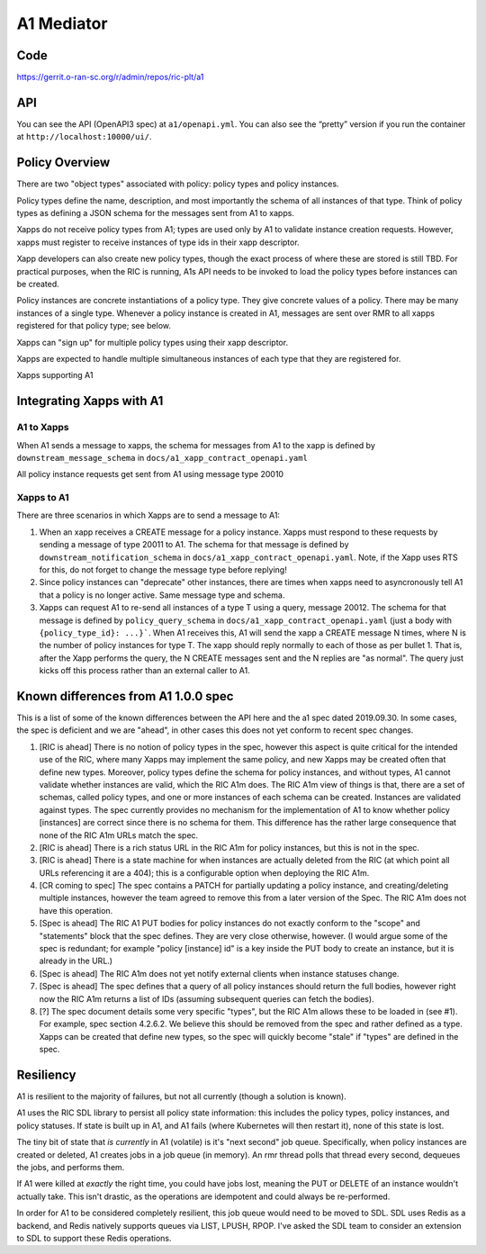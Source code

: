 .. This work is licensed under a Creative Commons Attribution 4.0 International License.
.. SPDX-License-Identifier: CC-BY-4.0

A1 Mediator
===========

Code
----
https://gerrit.o-ran-sc.org/r/admin/repos/ric-plt/a1

API
---

You can see the API (OpenAPI3 spec) at ``a1/openapi.yml``. You can also
see the “pretty” version if you run the container at
``http://localhost:10000/ui/``.

Policy Overview
----------------
There are two "object types" associated with policy: policy types and policy instances.

Policy types define the name, description, and most importantly the schema of all instances of that type. Think of policy types as defining a JSON schema for the messages sent from A1 to xapps.

Xapps do not receive policy types from A1; types are used only by A1 to validate instance creation requests. However, xapps must register to receive instances of type ids in their xapp descriptor.

Xapp developers can also create new policy types, though the exact process of where these are stored is still TBD. For practical purposes, when the RIC is running, A1s API needs to be invoked to load the policy types before instances can be created.

Policy instances are concrete instantiations of a policy type. They give concrete values of a policy. There may be many instances of a single type. Whenever a policy instance is created in A1, messages are sent over RMR to all xapps registered for that policy type; see below.

Xapps can "sign up" for multiple policy types using their xapp descriptor.

Xapps are expected to handle multiple simultaneous instances of each type that they are registered for.

Xapps supporting A1


Integrating Xapps with A1
-------------------------

A1 to Xapps
~~~~~~~~~~~
When A1 sends a message to xapps, the schema for messages from A1 to the xapp is defined by ``downstream_message_schema`` in ``docs/a1_xapp_contract_openapi.yaml``

All policy instance requests get sent from A1 using message type 20010

Xapps to A1
~~~~~~~~~~~
There are three scenarios in which Xapps are to send a message to A1:

1. When an xapp receives a CREATE message for a policy instance. Xapps must respond to these requests by sending a message of type 20011 to A1.
   The schema for that message is defined by ``downstream_notification_schema`` in ``docs/a1_xapp_contract_openapi.yaml``.
   Note, if the Xapp uses RTS for this, do not forget to change the message type before replying!
2. Since policy instances can "deprecate" other instances, there are times when xapps need to asyncronously tell A1 that a policy is no longer active. Same message type and schema.
3. Xapps can request A1 to re-send all instances of a type T using a query, message 20012.
   The schema for that message is defined by ``policy_query_schema`` in ``docs/a1_xapp_contract_openapi.yaml`` (just a body with ``{policy_type_id}: ...}```.
   When A1 receives this, A1 will send the xapp a CREATE message N times, where N is the number of policy instances for type T. The xapp should reply normally to each of those as per bullet 1.
   That is, after the Xapp performs the query, the N CREATE messages sent and the N replies are "as normal".
   The query just kicks off this process rather than an external caller to A1.


Known differences from A1 1.0.0 spec
------------------------------------
This is a list of some of the known differences between the API here and the a1 spec dated 2019.09.30.
In some cases, the spec is deficient and we are "ahead", in other cases this does not yet conform to recent spec changes.

1. [RIC is ahead] There is no notion of policy types in the spec, however this aspect is quite critical for the intended use of the RIC, where many Xapps may implement the same policy, and new Xapps may be created often that define new types. Moreover, policy types define the schema for policy instances, and without types, A1 cannot validate whether instances are valid, which the RIC A1m does. The RIC A1m view of things is that, there are a set of schemas, called policy types, and one or more instances of each schema can be created. Instances are validated against types. The spec currently provides no mechanism for the implementation of A1 to know whether policy [instances] are correct since there is no schema for them. This difference has the rather large consequence that none of the RIC A1m URLs match the spec.

2. [RIC is ahead] There is a rich status URL in the RIC A1m for policy instances, but this is not in the spec.

3. [RIC is ahead] There is a state machine for when instances are actually deleted from the RIC (at which point all URLs referencing it are a 404); this is a configurable option when deploying the RIC A1m.

4. [CR coming to spec] The spec contains a PATCH for partially updating a policy instance, and creating/deleting multiple instances, however the team agreed to remove this from a later version of the Spec. The RIC A1m does not have this operation.

5. [Spec is ahead] The RIC A1 PUT bodies for policy instances do not exactly conform to the "scope" and "statements" block that the spec defines. They are very close otherwise, however.
   (I would argue some of the spec is redundant; for example "policy [instance] id" is a key inside the PUT body to create an instance, but it is already in the URL.)

6. [Spec is ahead] The RIC A1m does not yet notify external clients when instance statuses change.

7. [Spec is ahead] The spec defines that a query of all policy instances should return the full bodies, however right now the RIC A1m returns a list of IDs (assuming subsequent queries can fetch the bodies).

8. [?] The spec document details some very specific "types", but the RIC A1m allows these to be loaded in (see #1). For example, spec section 4.2.6.2. We believe this should be removed from the spec and rather defined as a type. Xapps can be created that define new types, so the spec will quickly become "stale" if "types" are defined in the spec.


Resiliency
----------

A1 is resilient to the majority of failures, but not all currently (though a solution is known).

A1 uses the RIC SDL library to persist all policy state information: this includes the policy types, policy instances, and policy statuses.
If state is built up in A1, and A1 fails (where Kubernetes will then restart it), none of this state is lost.

The tiny bit of state that *is currently* in A1 (volatile) is it's "next second" job queue.
Specifically, when policy instances are created or deleted, A1 creates jobs in a job queue (in memory).
An rmr thread polls that thread every second, dequeues the jobs, and performs them.

If A1 were killed at *exactly* the right time, you could have jobs lost, meaning the PUT or DELETE of an instance wouldn't actually take.
This isn't drastic, as the operations are idempotent and could always be re-performed.

In order for A1 to be considered completely resilient, this job queue would need to be moved to SDL.
SDL uses Redis as a backend, and Redis natively supports queues via LIST, LPUSH, RPOP.
I've asked the SDL team to consider an extension to SDL to support these Redis operations.
